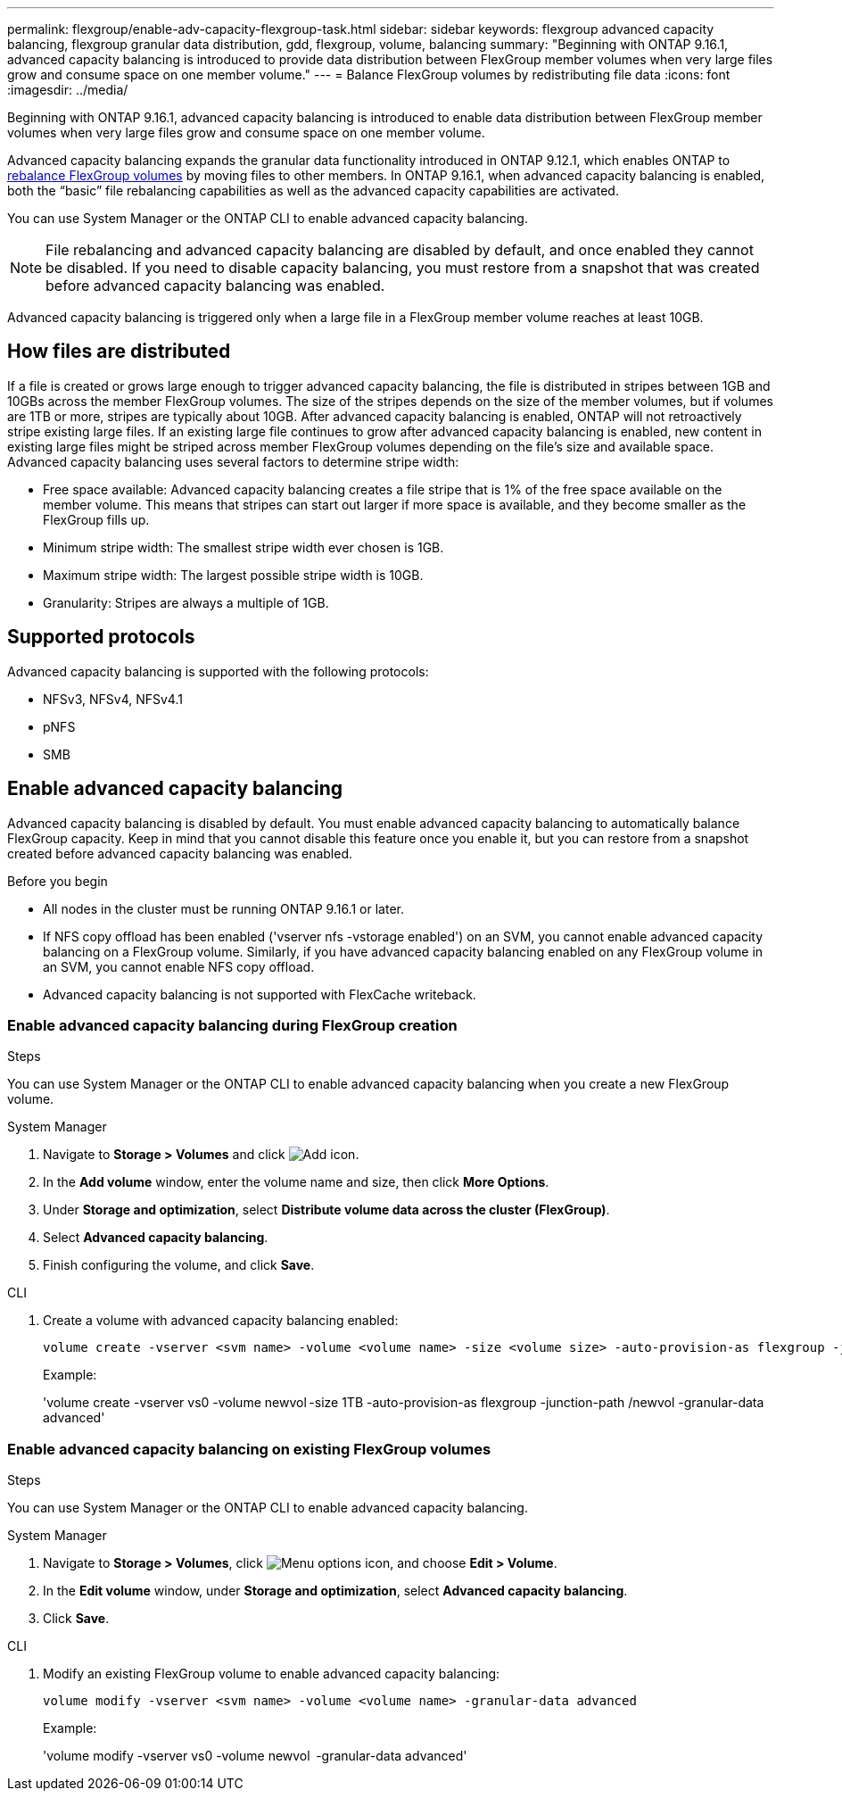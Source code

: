 ---
permalink: flexgroup/enable-adv-capacity-flexgroup-task.html
sidebar: sidebar
keywords: flexgroup advanced capacity balancing, flexgroup granular data distribution, gdd, flexgroup, volume, balancing
summary: "Beginning with ONTAP 9.16.1, advanced capacity balancing is introduced to provide data distribution between FlexGroup member volumes when very large files grow and consume space on one member volume."
---
= Balance FlexGroup volumes by redistributing file data
:icons: font
:imagesdir: ../media/

[.lead]
Beginning with ONTAP 9.16.1, advanced capacity balancing is introduced to enable data distribution between FlexGroup member volumes when very large files grow and consume space on one member volume. 

Advanced capacity balancing expands the granular data functionality introduced in ONTAP 9.12.1, which enables ONTAP to link:manage-flexgroup-rebalance-task.html[rebalance FlexGroup volumes] by moving files to other members. In ONTAP 9.16.1, when advanced capacity balancing is enabled, both the “basic” file rebalancing capabilities as well as the advanced capacity capabilities are activated. 

You can use System Manager or the ONTAP CLI to enable advanced capacity balancing.

[NOTE]
====
File rebalancing and advanced capacity balancing are disabled by default, and once enabled they cannot be disabled. If you need to disable capacity balancing, you must restore from a snapshot that was created before advanced capacity balancing was enabled. 
====

Advanced capacity balancing is triggered only when a large file in a FlexGroup member volume reaches at least 10GB.

== How files are distributed
If a file is created or grows large enough to trigger advanced capacity balancing, the file is distributed in stripes between 1GB and 10GBs across the member FlexGroup volumes. The size of the stripes depends on the size of the member volumes, but if volumes are 1TB or more, stripes are typically about 10GB. 
After advanced capacity balancing is enabled, ONTAP will not retroactively stripe existing large files. If an existing large file continues to grow after advanced capacity balancing is enabled, new content in existing large files might be striped across member FlexGroup volumes depending on the file’s size and available space.
Advanced capacity balancing uses several factors to determine stripe width: 

* Free space available: Advanced capacity balancing creates a file stripe that is 1% of the free space available on the member volume. This means that stripes can start out larger if more space is available, and they become smaller as the FlexGroup fills up.

* Minimum stripe width: The smallest stripe width ever chosen is 1GB.

* Maximum stripe width: The largest possible stripe width is 10GB.

* Granularity: Stripes are always a multiple of 1GB.

== Supported protocols
Advanced capacity balancing is supported with the following protocols:

* NFSv3, NFSv4, NFSv4.1
* pNFS
* SMB

== Enable advanced capacity balancing

Advanced capacity balancing is disabled by default. You must enable advanced capacity balancing to automatically balance FlexGroup capacity. Keep in mind that you cannot disable this feature once you enable it, but you can restore from a snapshot created before advanced capacity balancing was enabled. 

.Before you begin

* All nodes in the cluster must be running ONTAP 9.16.1 or later.

* If NFS copy offload has been enabled  ('vserver nfs -vstorage enabled') on an SVM, you cannot enable advanced capacity balancing on a FlexGroup volume. Similarly, if you have advanced capacity balancing enabled on any FlexGroup volume in an SVM, you cannot enable NFS copy offload.

* Advanced capacity balancing is not supported with FlexCache writeback.

=== Enable advanced capacity balancing during FlexGroup creation

.Steps

You can use System Manager or the ONTAP CLI to enable advanced capacity balancing when you create a new FlexGroup volume.

[role="tabbed-block"]
====

.System Manager
--

. Navigate to *Storage > Volumes* and click image:icon_add_blue_bg.gif[Add icon].
. In the *Add volume* window, enter the volume name and size, then click *More Options*.
. Under *Storage and optimization*, select *Distribute volume data across the cluster (FlexGroup)*.
. Select *Advanced capacity balancing*.
. Finish configuring the volume, and click *Save*.

--
.CLI
--
. Create a volume with advanced capacity balancing enabled:
+
[source,cli]
----
volume create -vserver <svm name> -volume <volume name> -size <volume size> -auto-provision-as flexgroup -junction-path /<path> -granular-data advanced
----
+
Example:
+
'volume create -vserver vs0 -volume newvol -size 1TB -auto-provision-as flexgroup -junction-path /newvol -granular-data advanced'
--
====

=== Enable advanced capacity balancing on existing FlexGroup volumes

.Steps

You can use System Manager or the ONTAP CLI to enable advanced capacity balancing.

[role="tabbed-block"]
====

.System Manager
--

. Navigate to *Storage > Volumes*, click image:icon_kabob.gif[Menu options icon], and choose *Edit > Volume*.
. In the *Edit volume* window, under *Storage and optimization*, select *Advanced capacity balancing*.
. Click *Save*.

--
.CLI
--
. Modify an existing FlexGroup volume to enable advanced capacity balancing:
+
[source,cli]
----
volume modify -vserver <svm name> -volume <volume name> -granular-data advanced
----
+
Example:
+
'volume modify -vserver vs0 -volume newvol  -granular-data advanced'
--
====

// 2024-Oct-1, ONTAPDOC-2178